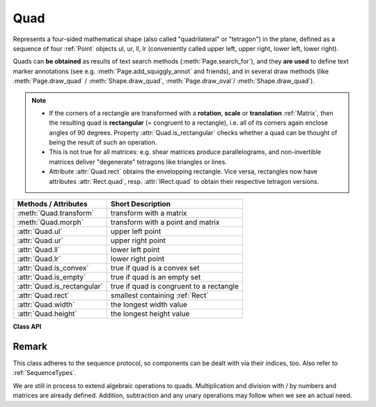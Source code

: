 .. _Quad:

==========
Quad
==========

Represents a four-sided mathematical shape (also called "quadrilateral" or "tetragon") in the plane, defined as a sequence of four :ref:`Point` objects ul, ur, ll, lr (conveniently called upper left, upper right, lower left, lower right).

Quads can **be obtained** as results of text search methods (:meth:`Page.search_for`), and they **are used** to define text marker annotations (see e.g. :meth:`Page.add_squiggly_annot` and friends), and in several draw methods (like :meth:`Page.draw_quad` / :meth:`Shape.draw_quad`, :meth:`Page.draw_oval`/ :meth:`Shape.draw_quad`).

.. note::

   * If the corners of a rectangle are transformed with a **rotation**, **scale** or **translation** :ref:`Matrix`, then the resulting quad is **rectangular** (= congruent to a rectangle), i.e. all of its corners again enclose angles of 90 degrees. Property :attr:`Quad.is_rectangular` checks whether a quad can be thought of being the result of such an operation.

   * This is not true for all matrices: e.g. shear matrices produce parallelograms, and non-invertible matrices deliver "degenerate" tetragons like triangles or lines.

   * Attribute :attr:`Quad.rect` obtains the envelopping rectangle. Vice versa, rectangles now have attributes :attr:`Rect.quad`, resp. :attr:`IRect.quad` to obtain their respective tetragon versions.


============================= =======================================================
**Methods / Attributes**      **Short Description**
============================= =======================================================
:meth:`Quad.transform`        transform with a matrix
:meth:`Quad.morph`            transform with a point and matrix
:attr:`Quad.ul`               upper left point
:attr:`Quad.ur`               upper right point
:attr:`Quad.ll`               lower left point
:attr:`Quad.lr`               lower right point
:attr:`Quad.is_convex`        true if quad is a convex set
:attr:`Quad.is_empty`         true if quad is an empty set
:attr:`Quad.is_rectangular`   true if quad is congruent to a rectangle
:attr:`Quad.rect`             smallest containing :ref:`Rect`
:attr:`Quad.width`            the longest width value
:attr:`Quad.height`           the longest height value
============================= =======================================================

**Class API**

.. class:: Quad

   .. method:: __init__(self)

   .. method:: __init__(self, ul, ur, ll, lr)

   .. method:: __init__(self, quad)

   .. method:: __init__(self, sequence)

      Overloaded constructors: "ul", "ur", "ll", "lr" stand for :data:`point_like` objects (the four corners), "sequence" is a Python sequence with four :data:`point_like` objects.

      If "quad" is specified, the constructor creates a **new copy** of it.

      Without parameters, a quad consisting of 4 copies of *Point(0, 0)* is created.


   .. method:: transform(matrix)

      Modify the quadrilateral by transforming each of its corners with a matrix.

      :arg matrix_like matrix: the matrix.

   .. method:: morph(fixpoint, matrix)

      *(New in version 1.17.0)* "Morph" the quad with a matrix-like using a point-like as fixed point.

      :arg point_like fixpoint: the point.
      :arg matrix_like matrix: the matrix.
      :returns: a new quad. The effect is achieved by using the following code::

         >>> T = fitz.Matrix(1, 1).pretranslate(fixpoint.x, fixpoint.y)
         >>> result = self * ~T * matrix * T

      So the quad is translated such, that fixpoint becomes the origin (0, 0), then the matrix is applied to it, and finally a reverse translation is done.

      Typical uses include rotating the quad around a desired point.

   .. attribute:: rect

      The smallest rectangle containing the quad, represented by the blue area in the following picture.

      .. image:: images/img-quads.*

      :type: :ref:`Rect`

   .. attribute:: ul

      Upper left point.

      :type: :ref:`Point`

   .. attribute:: ur

      Upper right point.

      :type: :ref:`Point`

   .. attribute:: ll

      Lower left point.

      :type: :ref:`Point`

   .. attribute:: lr

      Lower right point.

      :type: :ref:`Point`

   .. attribute:: is_convex

      *(New in version 1.16.1)*

      Checks if for any two points of the quad, all points on their connecting line also belong to the quad.

      :type: bool

   .. attribute:: is_empty

      True if enclosed area is zero, which means that at least three of the four corners are on the same line. If this is false, the quad may still be degenerate or not look like a tetragon at all (triangles, parallelograms, trapezoids, ...).

      :type: bool

   .. attribute:: is_rectangular

      True if all corner angles are 90 degrees. This implies that the quad is **convex and not empty**.

      :type: bool

   .. attribute:: width

      The maximum length of the top and the bottom side.

      :type: float

   .. attribute:: height

      The maximum length of the left and the right side.

      :type: float

Remark
------
This class adheres to the sequence protocol, so components can be dealt with via their indices, too. Also refer to :ref:`SequenceTypes`.

We are still in process to extend algebraic operations to quads. Multiplication and division with / by numbers and matrices are already defined. Addition, subtraction and any unary operations may follow when we see an actual need.
